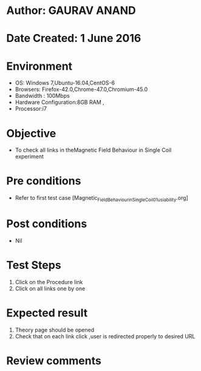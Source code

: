 * Author: GAURAV ANAND
* Date Created: 1 June 2016
* Environment
  - OS: Windows 7,Ubuntu-16.04,CentOS-6
  - Browsers: Firefox-42.0,Chrome-47.0,Chromium-45.0
  - Bandwidth : 100Mbps
  - Hardware Configuration:8GB RAM , 
  - Processor:i7

* Objective
  - To check all links in theMagnetic Field Behaviour in Single Coil experiment

* Pre conditions
  - Refer to first test case [Magnetic_Field_Behaviour_in_Single_Coil_01_usiability.org]

* Post conditions
   - Nil
* Test Steps
  1. Click on the Procedure link 
  2. Click on all links one by one 

* Expected result
  1. Theory page should be opened
  2. Check that on each link click ,user is redirected properly to desired URL

* Review comments
